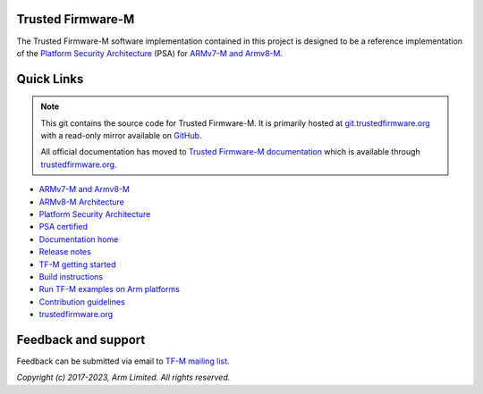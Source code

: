 ##################
Trusted Firmware-M
##################
The Trusted Firmware-M software implementation contained in this project is
designed to be a reference implementation of the
`Platform Security Architecture`_ (PSA) for `ARMv7-M and Armv8-M`_.

###########
Quick Links
###########

.. Note::
    This git contains the source code for Trusted Firmware-M. It is primarily
    hosted at `git.trustedfirmware.org`_ with a read-only mirror available on
    `GitHub`_.

    All official documentation has moved to `Trusted Firmware-M documentation`_
    which is available through `trustedfirmware.org`_.

* `ARMv7-M and Armv8-M`_
* `ARMv8-M Architecture`_
* `Platform Security Architecture`_
* `PSA certified`_
* `Documentation home`_
* `Release notes`_
* `TF-M getting started`_
* `Build instructions`_
* `Run TF-M examples on Arm platforms`_
* `Contribution guidelines`_
* `trustedfirmware.org`_

####################
Feedback and support
####################
Feedback can be submitted via email to
`TF-M mailing list <tf-m@lists.trustedfirmware.org>`__.

.. _License: https://tf-m-user-guide.trustedfirmware.org/contributing/lic.html
.. _Contribution guidelines: https://tf-m-user-guide.trustedfirmware.org/contributing/contributing_process.html
.. _Build instructions: https://tf-m-user-guide.trustedfirmware.org/building/tfm_build_instruction.html
.. _TF-M getting started: https://tf-m-user-guide.trustedfirmware.org/getting_started/tfm_getting_started.html
.. _Run TF-M examples on Arm platforms: https://tf-m-user-guide.trustedfirmware.org/building/run_tfm_examples_on_arm_platforms.html
.. _ARMv7-M and Armv8-M: https://developer.arm.com/architectures/cpu-architecture/m-profile
.. _ARMv8-M Architecture: https://developer.arm.com/docs/100688/latest/an-introduction-to-the-armv8-m-architecture
.. _Platform Security Architecture: https://www.arm.com/why-arm/architecture/platform-security-architecture
.. _PSA certified: https://www.psacertified.org/
.. _Trusted Firmware-M documentation: `Documentation home`_
.. _Documentation home: https://tf-m-user-guide.trustedfirmware.org/index.html
.. _trustedfirmware.org: https://www.trustedfirmware.org
.. _Release notes: https://tf-m-user-guide.trustedfirmware.org/releases/index.html
.. _git.trustedfirmware.org: https://git.trustedfirmware.org/
.. _GitHub: https://github.com/TrustedFirmware-M

*Copyright (c) 2017-2023, Arm Limited. All rights reserved.*
